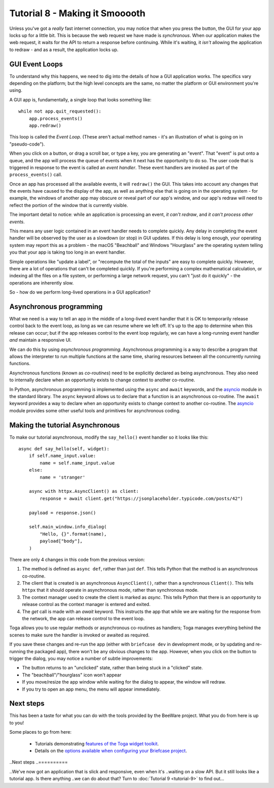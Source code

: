 ===============================
Tutorial 8 - Making it Smooooth
===============================

Unless you've got a *really* fast internet connection, you may notice that when
you press the button, the GUI for your app locks up for a little bit. This is
because the web request we have made is *synchronous*. When our application makes
the web request, it waits for the API to return a response before continuing.
While it's waiting, it *isn't* allowing the application to redraw - and as a
result, the application locks up.

GUI Event Loops
===============

To understand why this happens, we need to dig into the details of how a GUI
application works. The specifics vary depending on the platform; but the high
level concepts are the same, no matter the platform or GUI environment you're
using.

A GUI app is, fundamentally, a single loop that looks something like::

    while not app.quit_requested():
        app.process_events()
        app.redraw()

This loop is called the *Event Loop*. (These aren't actual method names - it's
an illustration of what is going on in "pseudo-code").

When you click on a button, or drag a scroll bar, or type a key, you are
generating an "event". That "event" is put onto a queue, and the app will
process the queue of events when it next has the opportunity to do so. The user
code that is triggered in response to the event is called an *event handler*.
These event handlers are invoked as part of the ``process_events()`` call.

Once an app has processed all the available events, it will ``redraw()`` the
GUI. This takes into account any changes that the events have caused to the
display of the app, as well as anything else that is going on in the operating
system - for example, the windows of another app may obscure or reveal
part of our app's window, and our app's redraw will need to reflect the portion
of the window that is currently visible.

The important detail to notice: while an application is processing an event, *it
can't redraw*, and *it can't process other events*.

This means any user logic contained in an event handler needs to complete
quickly. Any delay in completing the event handler will be observed by the user
as a slowdown (or stop) in GUI updates. If this delay is long enough, your
operating system may report this as a problem - the macOS "Beachball" and
Windows "Hourglass" are the operating system telling you that your app is taking
too long in an event handler.

Simple operations like "update a label", or "recompute the total of the inputs"
are easy to complete quickly. However, there are a lot of operations that can't
be completed quickly. If you're performing a complex mathematical calculation,
or indexing all the files on a file system, or performing a large network
request, you can't "just do it quickly" - the operations are inherently slow.

So - how do we perform long-lived operations in a GUI application?

Asynchronous programming
========================

What we need is a way to tell an app in the middle of a long-lived event handler
that it is OK to temporarily release control back to the event loop, as long as
we can resume where we left off. It's up to the app to determine when this
release can occur; but if the app releases control to the event loop regularly,
we can have a long-running event handler *and* maintain a responsive UI.

We can do this by using *asynchronous programming*. Asynchronous programming is
a way to describe a program that allows the interpreter to run multiple
functions at the same time, sharing resources between all the concurrently running
functions.

Asynchronous functions (known as *co-routines*) need to be explicitly declared
as being asynchronous. They also need to internally declare when an opportunity
exists to change context to another co-routine.

In Python, asynchronous programming is implemented using the ``async`` and
``await`` keywords, and the `asyncio
<https://docs.python.org/3/library/asyncio.html>`__ module in the standard
library. The ``async`` keyword allows us to declare that a function is an
asynchronous co-routine. The ``await`` keyword provides a way to declare when an
opportunity exists to change context to another co-routine. The `asyncio
<https://docs.python.org/3/library/asyncio.html>`__ module provides some other
useful tools and primitives for asynchronous coding.

Making the tutorial Asynchronous
================================

To make our tutorial asynchronous, modify the ``say_hello()`` event handler so
it looks like this::

    async def say_hello(self, widget):
        if self.name_input.value:
            name = self.name_input.value
        else:
            name = 'stranger'

        async with httpx.AsyncClient() as client:
            response = await client.get("https://jsonplaceholder.typicode.com/posts/42")

        payload = response.json()

        self.main_window.info_dialog(
            "Hello, {}".format(name),
            payload["body"],
        )

There are only 4 changes in this code from the previous version:

1. The method is defined as ``async def``, rather than just ``def``. This tells
   Python that the method is an asynchronous co-routine.

2. The client that is created is an asynchronous ``AsyncClient()``, rather than a
   synchronous ``Client()``. This tells ``httpx`` that it should operate in
   asynchronous mode, rather than synchronous mode.

3. The context manager used to create the client is marked as `async`. This tells
   Python that there is an opportunity to release control as the context manager
   is entered and exited.

4. The `get` call is made with an `await` keyword. This instructs the app that
   while we are waiting for the response from the network, the app can release control
   to the event loop.

Toga allows you to use regular methods or asynchronous co-routines as handlers;
Toga manages everything behind the scenes to make sure the handler is invoked
or awaited as required.

If you save these changes and re-run the app (either with ``briefcase dev`` in
development mode, or by updating and re-running the packaged app), there won't
be any obvious changes to the app. However, when you click on the button to
trigger the dialog, you may notice a number of subtle improvements:

* The button returns to an "unclicked" state, rather than being stuck in a
  "clicked" state.

* The "beachball"/"hourglass" icon won't appear

* If you move/resize the app window while waiting for the dialog to appear,
  the window will redraw.

* If you try to open an app menu, the menu will appear immediately.

Next steps
==========

This has been a taste for what you can do with the tools provided by the
BeeWare project. What you do from here is up to you!

Some places to go from here:

 * Tutorials demonstrating `features of the Toga widget toolkit
   <https://toga.readthedocs.io/en/latest/tutorial/index.html>`__.
 * Details on the `options available when configuring your Briefcase project
   <https://briefcase.readthedocs.io/en/latest/reference/index.html>`__.

..Next steps
..==========

..We've now got an application that is slick and responsive, even when it's
..waiting on a slow API. But it still looks like a tutorial app. Is there anything
..we can do about that? Turn to :doc:`Tutorial 9 <tutorial-9>` to find out...

